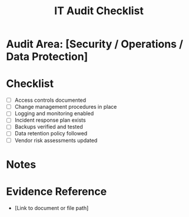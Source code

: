 #+TITLE: IT Audit Checklist
#+FILETAGS: :audit:checklist:

* Audit Area: [Security / Operations / Data Protection]

* Checklist
- [ ] Access controls documented
- [ ] Change management procedures in place
- [ ] Logging and monitoring enabled
- [ ] Incident response plan exists
- [ ] Backups verified and tested
- [ ] Data retention policy followed
- [ ] Vendor risk assessments updated

* Notes

* Evidence Reference
- [Link to document or file path]